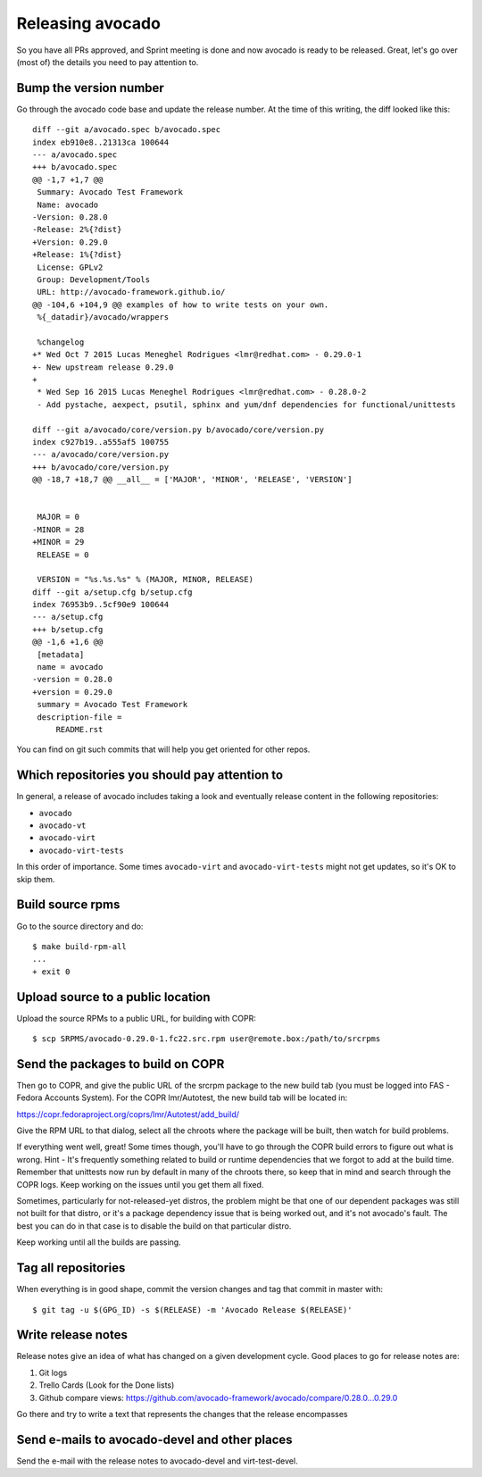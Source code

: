 .. _maintenance-guide:

=================
Releasing avocado
=================

So you have all PRs approved, and Sprint meeting is done and now avocado is ready to be released.
Great, let's go over (most of) the details you need to pay attention to.

Bump the version number
=======================

Go through the avocado code base and update the release number. At the time
of this writing, the diff looked like this::

    diff --git a/avocado.spec b/avocado.spec
    index eb910e8..21313ca 100644
    --- a/avocado.spec
    +++ b/avocado.spec
    @@ -1,7 +1,7 @@
     Summary: Avocado Test Framework
     Name: avocado
    -Version: 0.28.0
    -Release: 2%{?dist}
    +Version: 0.29.0
    +Release: 1%{?dist}
     License: GPLv2
     Group: Development/Tools
     URL: http://avocado-framework.github.io/
    @@ -104,6 +104,9 @@ examples of how to write tests on your own.
     %{_datadir}/avocado/wrappers

     %changelog
    +* Wed Oct 7 2015 Lucas Meneghel Rodrigues <lmr@redhat.com> - 0.29.0-1
    +- New upstream release 0.29.0
    +
     * Wed Sep 16 2015 Lucas Meneghel Rodrigues <lmr@redhat.com> - 0.28.0-2
     - Add pystache, aexpect, psutil, sphinx and yum/dnf dependencies for functional/unittests

    diff --git a/avocado/core/version.py b/avocado/core/version.py
    index c927b19..a555af5 100755
    --- a/avocado/core/version.py
    +++ b/avocado/core/version.py
    @@ -18,7 +18,7 @@ __all__ = ['MAJOR', 'MINOR', 'RELEASE', 'VERSION']


     MAJOR = 0
    -MINOR = 28
    +MINOR = 29
     RELEASE = 0

     VERSION = "%s.%s.%s" % (MAJOR, MINOR, RELEASE)
    diff --git a/setup.cfg b/setup.cfg
    index 76953b9..5cf90e9 100644
    --- a/setup.cfg
    +++ b/setup.cfg
    @@ -1,6 +1,6 @@
     [metadata]
     name = avocado
    -version = 0.28.0
    +version = 0.29.0
     summary = Avocado Test Framework
     description-file =
         README.rst

You can find on git such commits that will help you get oriented for other
repos.

Which repositories you should pay attention to
==============================================

In general, a release of avocado includes taking a look and eventually release
content in the following repositories:

* ``avocado``
* ``avocado-vt``
* ``avocado-virt``
* ``avocado-virt-tests``

In this order of importance. Some times ``avocado-virt`` and ``avocado-virt-tests``
might not get updates, so it's OK to skip them.

Build source rpms
=================

Go to the source directory and do::

    $ make build-rpm-all
    ...
    + exit 0


Upload source to a public location
==================================

Upload the source RPMs to a public URL, for building with COPR::

    $ scp SRPMS/avocado-0.29.0-1.fc22.src.rpm user@remote.box:/path/to/srcrpms

Send the packages to build on COPR
==================================

Then go to COPR, and give the public URL of the srcrpm package to the new build
tab (you must be logged into FAS - Fedora Accounts System). For the COPR
lmr/Autotest, the new build tab will be located in:

https://copr.fedoraproject.org/coprs/lmr/Autotest/add_build/

Give the RPM URL to that dialog, select all the chroots where the package will be
built, then watch for build problems.

If everything went well, great! Some times though, you'll have to go through the
COPR build errors to figure out what is wrong. Hint - It's frequently something
related to build or runtime dependencies that we forgot to add at the build
time. Remember that unittests now run by default in many of the chroots there,
so keep that in mind and search through the COPR logs. Keep working on the issues
until you get them all fixed.

Sometimes, particularly for not-released-yet
distros, the problem might be that one of our dependent packages was still
not built for that distro, or it's a package dependency issue that is being
worked out, and it's not avocado's fault. The best you can do in that case is to
disable the build on that particular distro.

Keep working until all the builds are passing.

Tag all repositories
====================

When everything is in good shape, commit the version changes and tag that commit
in master with::

    $ git tag -u $(GPG_ID) -s $(RELEASE) -m 'Avocado Release $(RELEASE)'

Write release notes
===================

Release notes give an idea of what has changed on a given development cycle.
Good places to go for release notes are:

1) Git logs
2) Trello Cards (Look for the Done lists)
3) Github compare views: https://github.com/avocado-framework/avocado/compare/0.28.0...0.29.0

Go there and try to write a text that represents the changes that the release encompasses

Send e-mails to avocado-devel and other places
==============================================

Send the e-mail with the release notes to avocado-devel and virt-test-devel.
